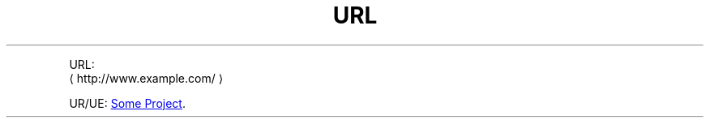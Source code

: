 .de URL
\\$2 \(la \\$1 \(ra\\$3
..
.TH URL
.P
URL:
.URL "http://www.example.com/"
.P
UR/UE:
.UR https://example.com/something
Some Project
.UE .